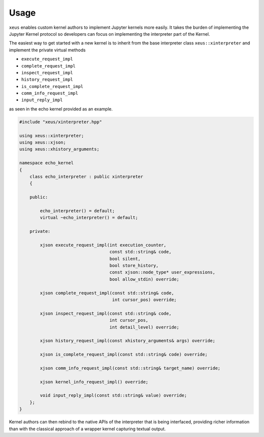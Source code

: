 .. Copyright (c) 2016, Johan Mabille and Sylvain Corlay

   Distributed under the terms of the BSD 3-Clause License.

   The full license is in the file LICENSE, distributed with this software.

Usage
=====

``xeus`` enables custom kernel authors to implement Jupyter kernels more easily. It takes the burden of implementing the Jupyter Kernel protocol so developers can focus on implementing the interpreter part of the Kernel.

The easiest way to get started with a new kernel is to inherit from the base interpreter class ``xeus::xinterpreter`` and implement the private virtual methods

- ``execute_request_impl``
- ``complete_request_impl`` 
- ``inspect_request_impl``
- ``history_request_impl``
- ``is_complete_request_impl``
- ``comm_info_request_impl``
- ``input_reply_impl``

as seen in the echo kernel provided as an example.

.. code::

    #include "xeus/xinterpreter.hpp"

    using xeus::xinterpreter;
    using xeus::xjson;
    using xeus::xhistory_arguments;

    namespace echo_kernel
    {
        class echo_interpreter : public xinterpreter
        {

        public:

            echo_interpreter() = default;
            virtual ~echo_interpreter() = default;

        private:

            xjson execute_request_impl(int execution_counter,
                                       const std::string& code,
                                       bool silent,
                                       bool store_history,
                                       const xjson::node_type* user_expressions,
                                       bool allow_stdin) override;

            xjson complete_request_impl(const std::string& code,
                                        int cursor_pos) override;

            xjson inspect_request_impl(const std::string& code,
                                       int cursor_pos,
                                       int detail_level) override;

            xjson history_request_impl(const xhistory_arguments& args) override;

            xjson is_complete_request_impl(const std::string& code) override;

            xjson comm_info_request_impl(const std::string& target_name) override;

            xjson kernel_info_request_impl() override;

            void input_reply_impl(const std::string& value) override;
        };
    }


Kernel authors can then rebind to the native APIs of the interpreter that is being interfaced, providing richer information than with the classical approach of a wrapper kernel capturing textual output.
